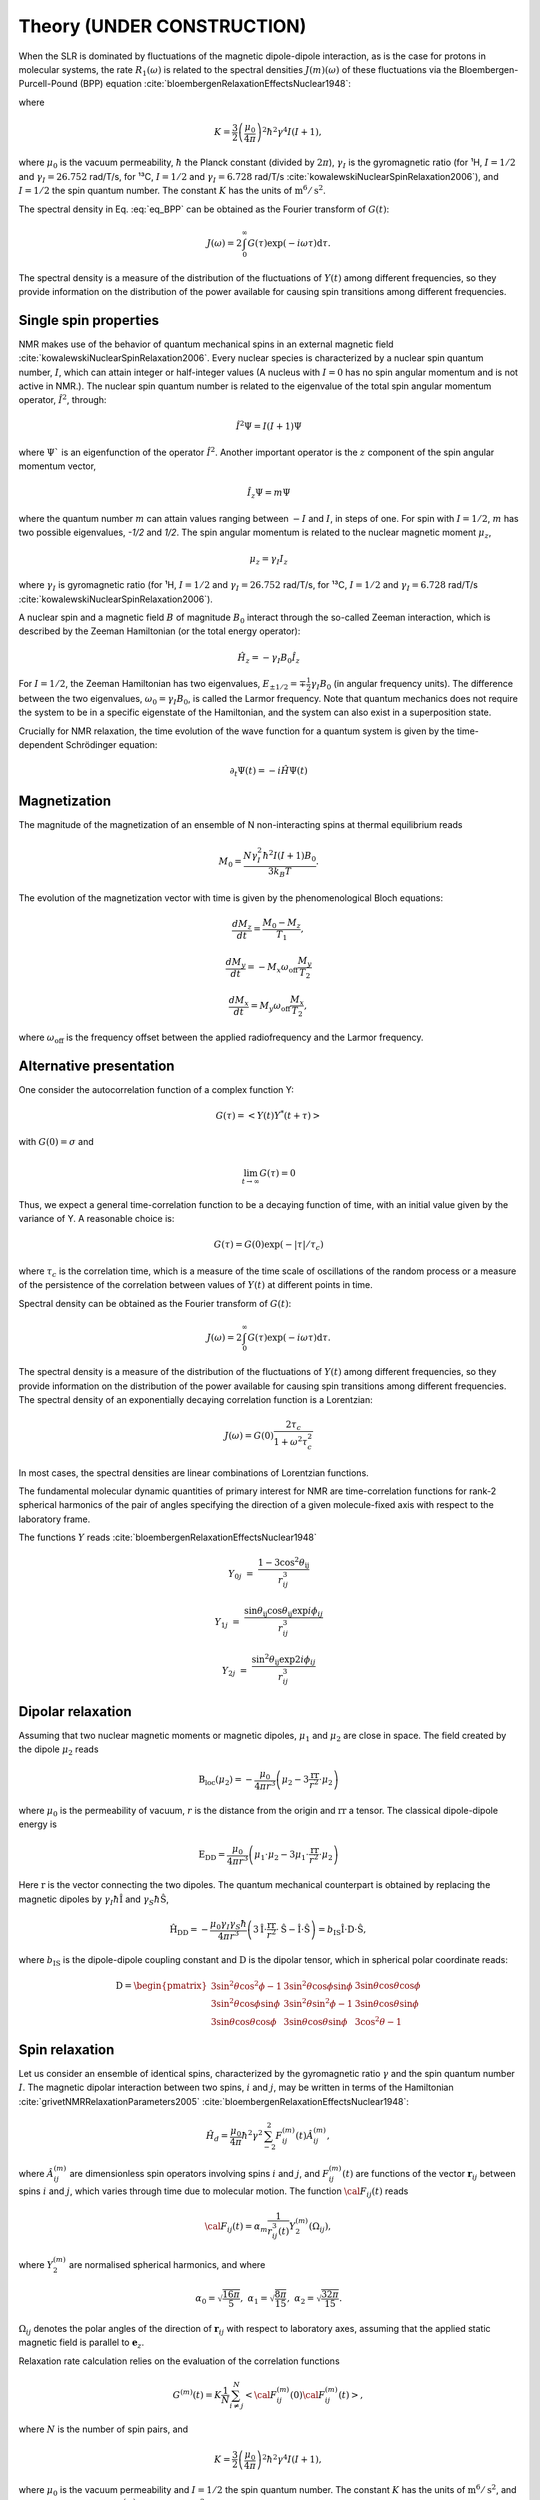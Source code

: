 
Theory (UNDER CONSTRUCTION)
===========================

When the SLR is dominated by fluctuations of the magnetic dipole-dipole interaction,
as is the case for protons in molecular systems, the rate :math:`R_1 (\omega)` is
related to the spectral densities :math:`J(m)(\omega)` of these fluctuations via the
Bloembergen-Purcell-Pound (BPP) equation :cite:`bloembergenRelaxationEffectsNuclear1948`:

.. math::
    :label: eq_BPP

    R_1 (\omega) = K \left[ J^{(1)} (\omega) + J^{(2)} (2 \omega) \right],

where

.. math::

    K = \dfrac{3}{2}\left(\dfrac{\mu_0}{4 \pi}\right)^2 \hbar^2 \gamma^4 I (I+1),

where :math:`\mu_0` is the vacuum permeability, :math:`\hbar` the Planck constant (divided by :math:`2 \pi`),
:math:`\gamma_I` is the gyromagnetic ratio (for ¹H, :math:`I = 1/2` and :math:`\gamma_I = 26.752` rad/T/s,
for ¹³C, :math:`I = 1/2` and :math:`\gamma_I = 6.728` rad/T/s :cite:`kowalewskiNuclearSpinRelaxation2006`), and
:math:`I = 1/2` the spin quantum number. The constant :math:`K` has the units of :math:`\text{m}^6/\text{s}^2`.


The spectral density in Eq. :eq:`eq_BPP` can be obtained as the Fourier transform of :math:`G(t)`:

.. math::

    J (\omega) = 2 \int_0^\infty G(\tau) \exp(- i \omega \tau) \mathrm d \tau.

The spectral density is a measure of the distribution of the fluctuations of :math:`Y(t)` among different frequencies,
so they provide information on the distribution of the power available for causing spin transitions among different frequencies.


Single spin properties
----------------------

NMR makes use of the behavior of quantum mechanical spins in an external magnetic field :cite:`kowalewskiNuclearSpinRelaxation2006`. 
Every nuclear species is characterized by a nuclear spin quantum number, :math:`I`, which can attain integer
or half-integer values (A nucleus with :math:`I = 0` has no spin angular momentum and is not active in NMR.).
The nuclear spin quantum number is related to the eigenvalue of
the total spin angular momentum operator, :math:`\hat I^2`, through:

.. math::

    \hat I^2 \Psi = I (I + 1 ) \Psi

where :math:`\Psi`` is an eigenfunction of the operator :math:`\hat I^2`. Another important operator is the 
:math:`z` component of the spin angular momentum vector, 

.. math::

    \hat I_z \Psi = m \Psi

where the quantum number :math:`m` can attain values ranging between :math:`-I` and :math:`I`, in steps of one.
For spin with :math:`I = 1/2`, :math:`m` has two possible eigenvalues, `-1/2` and `1/2`. The spin angular momentum
is related to the nuclear magnetic moment :math:`\mu_z`, 

.. math::

    \mu_z = \gamma_I I_z

where :math:`\gamma_I` is gyromagnetic ratio (for ¹H, :math:`I = 1/2` and :math:`\gamma_I = 26.752` rad/T/s,
for ¹³C, :math:`I = 1/2` and :math:`\gamma_I = 6.728` rad/T/s :cite:`kowalewskiNuclearSpinRelaxation2006`).

A nuclear spin and a magnetic field :math:`B` of magnitude :math:`B_0` interact through
the so-called Zeeman interaction, which is described by the Zeeman Hamiltonian (or the total energy operator):

.. math::

    \hat H_z = - \gamma_I B_0 \hat I_z

For :math:`I = 1/2`, the Zeeman Hamiltonian has two eigenvalues, :math:`E_{ \pm 1/2} = \mp \frac{1}{2} \gamma_I B_0`
(in angular frequency units). The difference between the two eigenvalues, :math:`\omega_0 = \gamma_I B_0`,
is called the Larmor frequency. Note that quantum mechanics does not require the system to be in a specific
eigenstate of the Hamiltonian, and the system can also exist in a superposition state.

Crucially for NMR relaxation, the time evolution of the wave function for a quantum system is given by
the time-dependent Schrödinger equation:

.. math::

    \partial_t \Psi (t) = - i \hat H \Psi (t)

Magnetization
-------------

The magnitude of the magnetization of an ensemble of
N non-interacting spins at thermal equilibrium reads 

.. math::

    M_0 = \dfrac{N \gamma_I^2 \hbar^2 I (I + 1) B_0}{3 k_B T}.

The evolution of the magnetization vector with time is given by the phenomenological 
Bloch equations:

.. math::

    \dfrac{d M_z}{d t} = \dfrac{M_0 - M_z}{T_1},

    \dfrac{d M_y}{d t} = - M_x \omega_\text{off} \dfrac{M_y}{T_2}

    \dfrac{d M_x}{d t} = M_y \omega_\text{off} \dfrac{M_x}{T_2},

where :math:`\omega_\text{off}` is the frequency offset between the applied radiofrequency
and the Larmor frequency.

Alternative presentation
------------------------

One consider the autocorrelation function of a complex function Y:

.. math::

    G (\tau) = < Y (t) Y^* (t + \tau)>

with :math:`G(0) = \sigma` and 

.. math::

    \lim_{t \to \infty} G (\tau) = 0

Thus, we expect a general time-correlation function to be a decaying function of time,
with an initial value given by the variance of Y. A reasonable choice is:

.. math::

    G(\tau) = G(0) \exp(- | \tau | /\tau_c) 

where :math:`\tau_c` is the correlation time, which is a measure of the time scale of oscillations of the random process
or a measure of the persistence of the correlation between values of :math:`Y(t)` at different points in time.

Spectral density can be obtained as the Fourier transform of :math:`G(t)`:

.. math::

    J (\omega) = 2 \int_0^\infty G(\tau) \exp(- i \omega \tau) \mathrm d \tau.

The spectral density is a measure of the distribution of the fluctuations of :math:`Y(t)` among different frequencies,
so they provide information on the distribution of the power available for causing spin transitions among different frequencies.
The spectral density of an exponentially decaying correlation function is a Lorentzian:

.. math::

    J (\omega) = G(0) \dfrac{2 \tau_c}{1 + \omega^2 \tau_c^2}

In most cases, the spectral densities are linear combinations of Lorentzian functions.

The fundamental molecular dynamic quantities of primary interest for NMR are time-correlation
functions for rank-2 spherical harmonics of the pair of angles specifying the direction of a
given molecule-fixed axis with respect to the laboratory frame.

The functions :math:`Y` reads :cite:`bloembergenRelaxationEffectsNuclear1948`

.. math::

    Y_{0j} & = & \dfrac{1 - 3 \cos^2 \theta_\text{ij} }{r_{ij}^3}

    Y_{1j} & = & \dfrac{ \sin \theta_\text{ij} \cos \theta_\text{ij} \exp{i \phi_{ij}} }{r_{ij}^3}

    Y_{2j} & = &  \dfrac{ \sin^2 \theta_\text{ij} \exp{2 i \phi_{ij}} }{r_{ij}^3}

Dipolar relaxation
------------------

Assuming that two nuclear magnetic moments or magnetic dipoles, :math:`\mu_1` and :math:`\mu_2` are close in space.
The field created by the dipole :math:`\mu_2` reads

.. math::

    \textbf{B}_\text{loc} (\mu_2) = - \dfrac{\mu_0}{4 \pi r^3} \left( \mu_2 - 3 \dfrac{\textbf{rr}}{r^2} \cdot \mu_2 \right)

where :math:`\mu_0` is the permeability of vacuum, :math:`r` is the distance from the origin and :math:`\textbf{rr}` a tensor. 
The classical dipole-dipole energy is 

.. math::

    \textbf{E}_\text{DD} = \dfrac{\mu_0}{4 \pi r^3} \left( \mu_1 \cdot \mu_2 - 3 \mu_1 \cdot \dfrac{\textbf{rr}}{r^2} \cdot \mu_2 \right)

Here :math:`\textbf{r}` is the vector connecting the two dipoles. The quantum mechanical counterpart is 
obtained by replacing the magnetic dipoles by :math:`\gamma_I \hbar \hat{\textbf{I}}` and :math:`\gamma_S \hbar \hat{\textbf{S}}`,

.. math::

    \hat{\textbf{H}}_\text{DD} = - \dfrac{\mu_0 \gamma_I \gamma_S \hbar}{4 \pi r^3} \left( 3 \hat{\textbf{I}} \cdot \dfrac{\textbf{rr}}{r^2} \cdot \hat{\textbf{S}}
    - \hat{\textbf{I}} \cdot \hat{\textbf{S}} \right) = b_\text{IS} \hat{\textbf{I}} \cdot \textbf{D} \cdot \hat{\textbf{S}},

where :math:`b_\text{IS}` is the dipole-dipole coupling constant and :math:`\textbf{D}` is the dipolar tensor, which in spherical polar coordinate reads: 

.. math::

    \textbf{D} = \begin{pmatrix}
            3 \sin^2 \theta \cos^2 \phi - 1 & 3 \sin^2 \theta \cos \phi \sin \phi &  3 \sin \theta \cos \theta \cos \phi  \\
            3 \sin^2 \theta \cos \phi \sin \phi & 3 \sin^2 \theta \sin^2 \phi - 1 & 3 \sin \theta \cos \theta \sin \phi \\
            3 \sin \theta \cos \theta \cos \phi & 3 \sin \theta \cos \theta \sin \phi & 3 \cos^2 \theta - 1
        \end{pmatrix}

Spin relaxation
---------------

Let us consider an ensemble of identical spins, characterized by the gyromagnetic
ratio :math:`\gamma` and the spin quantum number :math:`I`. The magnetic dipolar
interaction between two spins, :math:`i` and :math:`j`, may be written in terms
of the Hamiltonian :cite:`grivetNMRRelaxationParameters2005` :cite:`bloembergenRelaxationEffectsNuclear1948`:

.. math::

    \hat H_d = \dfrac{\mu_0}{4 \pi} \hbar^2 \gamma^2 \sum_{-2}^{2} F_{ij}^{(m)} (t) \hat A_{ij}^{(m)},

where :math:`\hat A_{ij}^{(m)}` are dimensionless spin operators involving spins :math:`i` and :math:`j`,
and :math:`F_{ij}^{(m)} (t)` are functions of the vector :math:`\boldsymbol{r}_{ij}` between
spins :math:`i` and :math:`j`, which varies through time due to molecular motion.
The function :math:`{\cal F}_{ij} (t)` reads

.. math::
    
    {\cal F}_{ij} (t) = \alpha_m \dfrac{1}{r_{ij}^3 (t)} Y^{(m)}_2 (\Omega_{ij}),

where :math:`Y^{(m)}_2` are normalised spherical harmonics, and where


.. math::

    \alpha_0 = \sqrt{\frac{16 \pi}{5}}, ~ \alpha_1 = \sqrt{\frac{8 \pi}{15}}, ~ \alpha_2 = \sqrt{\frac{32 \pi}{15}}.

:math:`\Omega_{ij}` denotes the polar angles of the direction of :math:`\boldsymbol{r}_{ij}` with respect
to laboratory axes, assuming that the applied static magnetic field is parallel to :math:`\boldsymbol{e}_z`.

Relaxation rate calculation relies on the evaluation of the correlation functions

.. math::

    G^{(m)} (t) = K \dfrac{1}{N}
    \sum_{i \ne j}^{N} \left< {\cal F}_{ij}^{(m)} (0) {\cal F}_{ij}^{(m)} (t)  \right>,

where :math:`N` is the number of spin pairs, and

.. math::

    K = \dfrac{3}{2}\left(\dfrac{\mu_0}{4 \pi}\right)^2 \hbar^2 \gamma^4 I (I+1),

where :math:`\mu_0` is the vacuum permeability and :math:`I = 1/2` the
spin quantum number. The constant :math:`K` has the units of :math:`\text{m}^6/\text{s}^2`, and therefore 
the functions :math:`G^{(m)}` the units of :math:`\text{s}^{-2}`. Spectral densities are obtained from the
Fourier transforms of the correlation functions, 

.. math::

    J^{(m)} (\omega) = \int_\infty^\infty G^{(m)} (t) \mathrm e^{- i \omega t} \mathrm dt 

from which the relaxation rates can be calculated as

.. math::

    R_1 &=&  J^{(1)} (\omega_0) + J^{(2)} (2 \omega_0),

    R_2 &=& \dfrac{1}{4} \left[ J^{(0)} (0) + 10 J^{(1)} (\omega_0) + J^{(2)} (2 \omega_0) \right],

were :math:`\omega_0 = \gamma B_0` is the Larmor frequency.

Intra/inter contributions
-------------------------

Intra-molecular and inter-molecular contributions to :math:`R_1`
can be extracted separately, by splitting the correlation functions as:

.. math::

    G^{(m)}_\text{R, T} (t) = K \dfrac{1}{N_\text{R, T}}
    \sum_{i \ne j}^{N_\text{R, T}} \left< {\cal F}_{ij}^{(m)} (0) {\cal F}_{ij}^{(m)} (t)  \right>,

where :math:`N_\text{R}` and :math:`N_\text{T}` are partial ensembles,
where R denotes the rotational and T the translational relaxation modes,
see Ref :cite:`singerMolecularDynamicsSimulations2017` for more details.

Isotropic system
----------------

For isotropic system, the correlation functions are proportional to each others, 
and only :math:`G^{(0)} (t)` needs to be calculated.

In that case, :math:`G^{(0)} = 6 G^{(1)}`, and :math:`G^{(0)} = 6 / 4 G^{(2)}` :cite:`becherMolecularDynamicsSimulations2021`.

For isotropic system, spectrums can be calculated as:

.. math::

    R_1 &=&  \frac{1}{6} \left[ J^{(0)} (\omega_0) + 4 J^{(0)} (2 \omega_0) \right],

    R_2 &=& \frac{1}{6} \left[ J^{(0)} (0) + \frac{5}{2} J^{(0)} (\omega_0) + J^{(0)} (2 \omega_0) \right].

The case of small molecules
---------------------------

Small molecules in low-viscosity solutions typically have rotational correlation times of a few tens of
picoseconds or less. In that case the extreme narrowing conditions usually prevail, therefore :math:`J_2(\omega) = J_2(0)`.

.. bibliography::
   :style: unsrt

